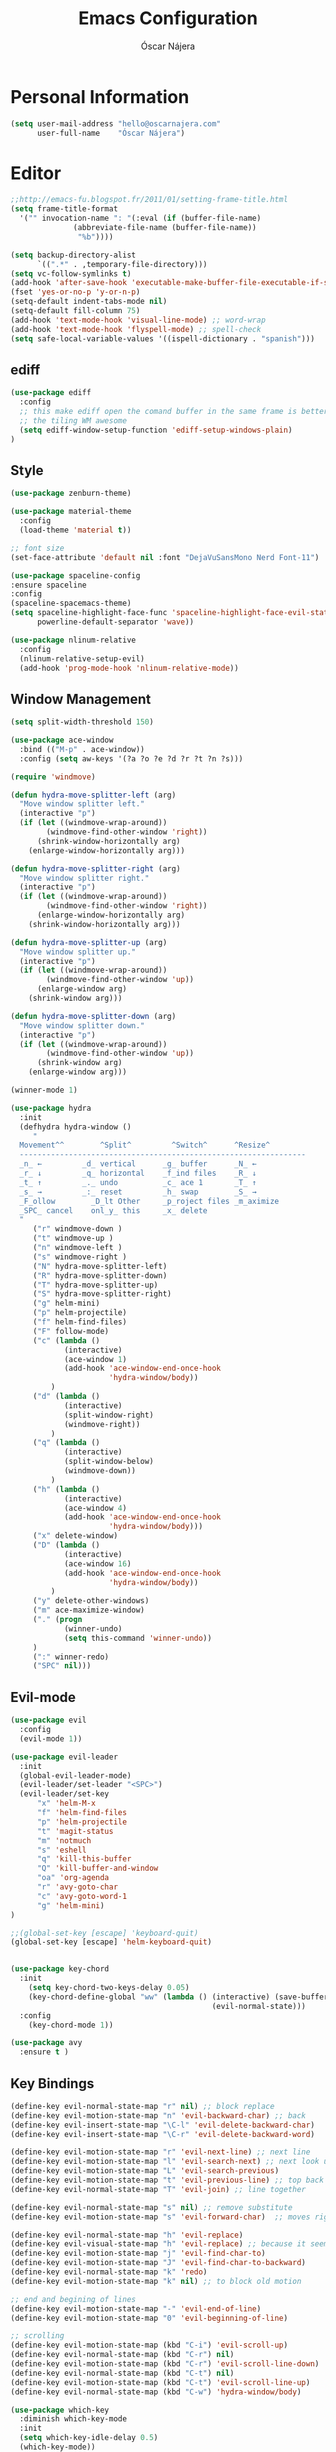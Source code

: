 #+TITLE: Emacs Configuration
#+AUTHOR: Óscar Nájera

* Personal Information
#+BEGIN_SRC emacs-lisp
  (setq user-mail-address "hello@oscarnajera.com"
        user-full-name    "Óscar Nájera")
#+END_SRC

* Editor
#+BEGIN_SRC emacs-lisp
  ;;http://emacs-fu.blogspot.fr/2011/01/setting-frame-title.html
  (setq frame-title-format
    '("" invocation-name ": "(:eval (if (buffer-file-name)
                (abbreviate-file-name (buffer-file-name))
                 "%b"))))

  (setq backup-directory-alist
        `((".*" . ,temporary-file-directory)))
  (setq vc-follow-symlinks t)
  (add-hook 'after-save-hook 'executable-make-buffer-file-executable-if-script-p)
  (fset 'yes-or-no-p 'y-or-n-p)
  (setq-default indent-tabs-mode nil)
  (setq-default fill-column 75)
  (add-hook 'text-mode-hook 'visual-line-mode) ;; word-wrap
  (add-hook 'text-mode-hook 'flyspell-mode) ;; spell-check
  (setq safe-local-variable-values '((ispell-dictionary . "spanish")))
#+END_SRC
** ediff
#+BEGIN_SRC emacs-lisp
  (use-package ediff
    :config
    ;; this make ediff open the comand buffer in the same frame is better when using
    ;; the tiling WM awesome
    (setq ediff-window-setup-function 'ediff-setup-windows-plain)
  )
#+END_SRC
** Style
#+BEGIN_SRC emacs-lisp
  (use-package zenburn-theme)

  (use-package material-theme
    :config
    (load-theme 'material t))

  ;; font size
  (set-face-attribute 'default nil :font "DejaVuSansMono Nerd Font-11")

  (use-package spaceline-config
  :ensure spaceline
  :config
  (spaceline-spacemacs-theme)
  (setq spaceline-highlight-face-func 'spaceline-highlight-face-evil-state
        powerline-default-separator 'wave))
#+END_SRC

#+BEGIN_SRC emacs-lisp
  (use-package nlinum-relative
    :config
    (nlinum-relative-setup-evil)
    (add-hook 'prog-mode-hook 'nlinum-relative-mode))
#+END_SRC

** Window Management
#+BEGIN_SRC emacs-lisp
  (setq split-width-threshold 150)

  (use-package ace-window
    :bind (("M-p" . ace-window))
    :config (setq aw-keys '(?a ?o ?e ?d ?r ?t ?n ?s)))
#+END_SRC

#+BEGIN_SRC emacs-lisp
  (require 'windmove)

  (defun hydra-move-splitter-left (arg)
    "Move window splitter left."
    (interactive "p")
    (if (let ((windmove-wrap-around))
          (windmove-find-other-window 'right))
        (shrink-window-horizontally arg)
      (enlarge-window-horizontally arg)))

  (defun hydra-move-splitter-right (arg)
    "Move window splitter right."
    (interactive "p")
    (if (let ((windmove-wrap-around))
          (windmove-find-other-window 'right))
        (enlarge-window-horizontally arg)
      (shrink-window-horizontally arg)))

  (defun hydra-move-splitter-up (arg)
    "Move window splitter up."
    (interactive "p")
    (if (let ((windmove-wrap-around))
          (windmove-find-other-window 'up))
        (enlarge-window arg)
      (shrink-window arg)))

  (defun hydra-move-splitter-down (arg)
    "Move window splitter down."
    (interactive "p")
    (if (let ((windmove-wrap-around))
          (windmove-find-other-window 'up))
        (shrink-window arg)
      (enlarge-window arg)))
#+END_SRC

#+BEGIN_SRC emacs-lisp
  (winner-mode 1)

  (use-package hydra
    :init
    (defhydra hydra-window ()
       "
    Movement^^        ^Split^         ^Switch^      ^Resize^
    ----------------------------------------------------------------
    _n_ ←         _d_ vertical      _g_ buffer      _N_ ←
    _r_ ↓         _q_ horizontal    _f_ind files    _R_ ↓
    _t_ ↑         _._ undo          _c_ ace 1       _T_ ↑
    _s_ →         _:_ reset         _h_ swap        _S_ →
    _F_ollow        _D_lt Other     _p_roject files _m_aximize
    _SPC_ cancel    onl_y_ this     _x_ delete
    "
       ("r" windmove-down )
       ("t" windmove-up )
       ("n" windmove-left )
       ("s" windmove-right )
       ("N" hydra-move-splitter-left)
       ("R" hydra-move-splitter-down)
       ("T" hydra-move-splitter-up)
       ("S" hydra-move-splitter-right)
       ("g" helm-mini)
       ("p" helm-projectile)
       ("f" helm-find-files)
       ("F" follow-mode)
       ("c" (lambda ()
              (interactive)
              (ace-window 1)
              (add-hook 'ace-window-end-once-hook
                        'hydra-window/body))
           )
       ("d" (lambda ()
              (interactive)
              (split-window-right)
              (windmove-right))
           )
       ("q" (lambda ()
              (interactive)
              (split-window-below)
              (windmove-down))
           )
       ("h" (lambda ()
              (interactive)
              (ace-window 4)
              (add-hook 'ace-window-end-once-hook
                        'hydra-window/body)))
       ("x" delete-window)
       ("D" (lambda ()
              (interactive)
              (ace-window 16)
              (add-hook 'ace-window-end-once-hook
                        'hydra-window/body))
           )
       ("y" delete-other-windows)
       ("m" ace-maximize-window)
       ("." (progn
              (winner-undo)
              (setq this-command 'winner-undo))
       )
       (":" winner-redo)
       ("SPC" nil)))
#+END_SRC

** Evil-mode
#+BEGIN_SRC emacs-lisp
  (use-package evil
    :config
    (evil-mode 1))

  (use-package evil-leader
    :init
    (global-evil-leader-mode)
    (evil-leader/set-leader "<SPC>")
    (evil-leader/set-key
        "x" 'helm-M-x
        "f" 'helm-find-files
        "p" 'helm-projectile
        "t" 'magit-status
        "m" 'notmuch
        "s" 'eshell
        "q" 'kill-this-buffer
        "Q" 'kill-buffer-and-window
        "oa" 'org-agenda
        "r" 'avy-goto-char
        "c" 'avy-goto-word-1
        "g" 'helm-mini)
  )

  ;;(global-set-key [escape] 'keyboard-quit)
  (global-set-key [escape] 'helm-keyboard-quit)


  (use-package key-chord
    :init
      (setq key-chord-two-keys-delay 0.05)
      (key-chord-define-global "ww" (lambda () (interactive) (save-buffer)
                                               (evil-normal-state)))
    :config
      (key-chord-mode 1))

  (use-package avy
    :ensure t )
#+END_SRC

** Key Bindings
#+BEGIN_SRC emacs-lisp
(define-key evil-normal-state-map "r" nil) ;; block replace
(define-key evil-motion-state-map "n" 'evil-backward-char) ;; back
(define-key evil-insert-state-map "\C-l" 'evil-delete-backward-char)
(define-key evil-insert-state-map "\C-r" 'evil-delete-backward-word)

(define-key evil-motion-state-map "r" 'evil-next-line) ;; next line
(define-key evil-motion-state-map "l" 'evil-search-next) ;; next look up
(define-key evil-motion-state-map "L" 'evil-search-previous)
(define-key evil-motion-state-map "t" 'evil-previous-line) ;; top back up
(define-key evil-normal-state-map "T" 'evil-join) ;; line together

(define-key evil-normal-state-map "s" nil) ;; remove substitute
(define-key evil-motion-state-map "s" 'evil-forward-char)  ;; moves right

(define-key evil-normal-state-map "h" 'evil-replace)
(define-key evil-visual-state-map "h" 'evil-replace) ;; because it seems to respect old motion
(define-key evil-motion-state-map "j" 'evil-find-char-to)
(define-key evil-motion-state-map "J" 'evil-find-char-to-backward)
(define-key evil-normal-state-map "k" 'redo)
(define-key evil-motion-state-map "k" nil) ;; to block old motion

;; end and begining of lines
(define-key evil-motion-state-map "-" 'evil-end-of-line)
(define-key evil-motion-state-map "0" 'evil-beginning-of-line)

;; scrolling
(define-key evil-motion-state-map (kbd "C-i") 'evil-scroll-up)
(define-key evil-normal-state-map (kbd "C-r") nil)
(define-key evil-motion-state-map (kbd "C-r") 'evil-scroll-line-down)
(define-key evil-normal-state-map (kbd "C-t") nil)
(define-key evil-motion-state-map (kbd "C-t") 'evil-scroll-line-up)
(define-key evil-normal-state-map (kbd "C-w") 'hydra-window/body)
#+END_SRC

#+BEGIN_SRC emacs-lisp
  (use-package which-key
    :diminish which-key-mode
    :init
    (setq which-key-idle-delay 0.5)
    (which-key-mode))
#+END_SRC
#+BEGIN_SRC emacs-lisp
  (defun my-save-if-bufferfilename ()
      (if (buffer-file-name)
          (progn
          (save-buffer)
          )
      (message "no file is associated to this buffer: do nothing")
      )
  )
  (add-hook 'evil-insert-state-exit-hook 'my-save-if-bufferfilename)
#+END_SRC
** Dired
#+BEGIN_SRC emacs-lisp
;; modify dired keys
(progn
(require 'dired )
(evil-set-initial-state 'dired-mode 'emacs)
(define-key dired-mode-map "t" 'dired-previous-line)
(define-key dired-mode-map "r" 'dired-next-line)
(define-key dired-mode-map "p" 'dired-toggle-marks)
(setq-default dired-listing-switches "-alh")
)
#+END_SRC
** Spelling
About using hunspell and langtool from https://joelkuiper.eu/spellcheck_emacs
#+BEGIN_SRC emacs-lisp
  (setq ispell-personal-dictionary "~/dev/helpful_scripts/emacs.d/personal_dict")
  (setq-default ispell-program-name (executable-find "hunspell"))
  ;;(setq ispell-really-hunspell t)

  (add-to-list 'ispell-skip-region-alist '(":\\(PROPERTIES\\|LOGBOOK\\):" . ":END:"))
  (add-to-list 'ispell-skip-region-alist '("#\\+BEGIN_SRC" . "#\\+END_SRC"))
  (add-to-list 'ispell-skip-region-alist '("#\\+BEGIN_EXPORT latex" . "#\\+END_SRC"))
  (add-to-list 'ispell-skip-region-alist '("[^\\]\\$" . "[^\\]\\$"))
#+END_SRC
#+BEGIN_SRC emacs-lisp
  (use-package langtool
    :config
    (setq langtool-java-classpath "/usr/share/languagetool:/usr/share/java/languagetool/*"
          langtool-mother-tongue "es"
          langtool-default-language "en-US"
          langtool-disabled-rules '("WHITESPACE_RULE")))
#+END_SRC
** Add-ons
#+BEGIN_SRC emacs-lisp
  (use-package exec-path-from-shell
    :config
    (exec-path-from-shell-copy-env "SSH_AUTH_SOCK"))
  (setq browse-url-browser-function 'browse-url-firefox)
#+END_SRC
** Parenthesis
#+BEGIN_SRC emacs-lisp
  (show-paren-mode t)
  (setq show-paren-delay 0.0)
  (use-package smartparens
    :diminish smartparens-mode
    :bind (:map smartparens-mode-map
          ("C-)" . sp-forward-slurp-sexp)
          ("C-(" . sp-backward-slurp-sexp)
          ("C-M-)" . sp-forward-barf-sexp)
          ("C-M-(" . sp-backward-barf-sexp))
    :init
      (require 'smartparens-config)
      (smartparens-global-mode t))
#+END_SRC
* Helm
#+BEGIN_SRC emacs-lisp
  (use-package helm
      :bind (("M-x" . helm-M-x)
             ("C-x g" . helm-mini))
      :config
      (require 'helm-config)
      (define-key helm-map (kbd "C-p") 'helm-toggle-resplit-and-swap-windows)

      (evil-leader/set-key
          "hs" 'helm-semantic-or-imenu
          "hd" 'helm-show-kill-ring
          "hl" 'helm-locate)

      (helm-mode 1))

  (use-package helm-ag
      :ensure t
      :config
      (evil-leader/set-key "ho" 'helm-do-ag-this-file)
  )

  (use-package helm-projectile
      :config
      (projectile-global-mode)
      (setq projectile-completion-system 'helm)
      (helm-projectile-on)
      (evil-leader/set-key "ha" 'helm-projectile-ag)
  )

  (use-package hydra
      ;; Hydra to enter in vim normal state like
      ;; for speed key bindings
      :init
      (defhydra helm-vim-normal ()
          ("?" helm-help "help")
          ("<escape>" keyboard-escape-quit "exit")
          ("q" keyboard-escape-quit "exit")
          ("<SPC>" helm-toggle-visible-mark "mark")
          ("m" helm-toggle-all-marks "(un)mark all")
          ("l" helm-execute-persistent-action "persistent")
          ("g" helm-beginning-of-buffer "top")
          ("G" helm-end-of-buffer "bottom")
          ("c" helm-find-files-up-one-level "Dir up")
          ("f" helm-find-files-down-last-level "Dir down")
          ("r" helm-next-line "down")
          ("t" helm-previous-line "up")
          ("n" helm-previous-source "prev src")
          ("s" helm-next-source "next src")
          ("w" helm-toggle-resplit-and-swap-windows "swap windows")
          ("i" nil "cancel"))

      (define-key helm-map (kbd "<escape>") 'helm-vim-normal/body)

      ;;(key-chord-define helm-map "jk" 'helm-like-unite/body)
  )
#+END_SRC
** Completion
#+BEGIN_SRC emacs-lisp
  (global-set-key "\M-/" 'hippie-expand)

  (use-package company
    :bind (:map company-active-map
              ("C-r" . company-select-next)
              ("C-t" . company-select-previous)
           :map company-search-map
              ("C-r" . company-select-next)
              ("C-t" . company-select-previous))
      :init
      (add-hook 'after-init-hook 'global-company-mode)
      (setq company-idle-delay 0.2
            company-selection-wrap-around t)
      )



  (use-package yasnippet
  :config (yas-global-mode t))
#+END_SRC
* Ivy
#+BEGIN_SRC emacs-lisp
  (use-package swiper
    :config
    (setq swiper-action-recenter t)
    (define-key swiper-map (kbd "<ESC>") 'minibuffer-keyboard-quit)
    :bind (("C-s" . swiper)
           :map evil-normal-state-map
                ("/" . swiper)
                ("?" . swiper)))

  (use-package ivy
    :bind (:map ivy-minibuffer-map
                ("C-r" . ivy-next-line)
                ("C-t" . ivy-previous-line)
                ("C-n" . ivy-reverse-i-search)))
#+END_SRC
* shell
** Zsh
Zsh is great and it's completion too. Use a compatible term and
disable other completions. But it looks a disaster inside emacs
#+BEGIN_SRC emacs-lisp
(use-package multi-term
  :config
  (add-hook 'term-mode-hook (lambda () (yas-minor-mode -1)))
  (setq company-global-modes '(not term-mode)))
#+END_SRC

** Eshell
#+BEGIN_SRC emacs-lisp
  (add-to-list 'exec-path "~/dev/helpful_scripts")
  (add-to-list 'exec-path "~/.cargo/bin")
  (use-package eshell-git-prompt
    :config
    (eshell-git-prompt-use-theme 'powerline))
#+END_SRC
* Orgmode
** Main Behavior
#+BEGIN_SRC emacs-lisp
  (use-package org
    :bind (("\C-ca" . org-agenda)
           ("\C-cc" . org-capture)
           ("\C-cl" . org-store-link))
    :init
    (add-hook 'org-agenda-mode-hook (lambda ()
     (define-key org-agenda-mode-map "T" 'org-agenda-previous-line)
     (define-key org-agenda-mode-map "t" 'org-agenda-previous-item)
     (define-key org-agenda-mode-map "R" 'org-agenda-next-line)
     (define-key org-agenda-mode-map "r" 'org-agenda-next-item)
     (define-key org-agenda-mode-map "n" 'org-agenda-redo)
     (define-key org-agenda-mode-map "N" 'org-agenda-clockreport-mode)
     (define-key org-agenda-mode-map "p" 'org-agenda-todo)
     (define-key org-agenda-mode-map "P" 'org-agenda-show-tags)))

    ;; Work directories
    (setq org-directory "~/Dropbox/org")

    ;; Refile
    (setq org-refile-targets (quote ((nil :maxlevel . 2)
                                  ("~/Dropbox/org/journal.org" :maxlevel . 3)
                                  ("~/Dropbox/org/todo.org" :maxlevel . 2))))
    (setq org-refile-use-outline-path nil)

    ;; Agenda files
    (setq org-agenda-files (list "~/Dropbox/org/schedule.org"
                                "~/Dropbox/org/gcal.org"
                                "~/Dropbox/org/journal.org"
                                "~/Dropbox/org/todo.org"))
    (setq org-agenda-start-on-weekday 0)
    (setq org-agenda-clockreport-parameter-plist (quote (:link t :maxlevel 4)))

    ;; Text editing
    (setq org-hide-emphasis-markers t)
    ;;; emphasis markers can span upto 3 lines
    (setf (nth 4 org-emphasis-regexp-components) 3)
    (org-set-emph-re 'org-emphasis-regexp-components org-emphasis-regexp-components)

    (add-hook 'org-mode-hook 'auto-fill-mode)
    (add-hook 'org-mode-hook 'flyspell-mode))

  ;; leader shortcuts
  (evil-leader/set-key-for-mode 'org-mode
      "ot"  'outline-previous-visible-heading
      "or"  'outline-next-visible-heading
      "oo"  'org-insert-heading
      "os"  'org-sort-list
      "oci" 'org-clock-in
      "oco" 'org-clock-out
      "ocd" 'org-clock-display
      "ocr" 'org-clock-goto
      "oe" 'org-todo)

  ;; Launch day agenda
  ;;(org-agenda-list 1)
  ;;(setq initial-buffer-choice '(lambda () (get-buffer org-agenda-buffer-name)))

#+END_SRC

** Alerts
This is to set the reminders of calendar events.
Using appt is quite fine. I get a remainder just above the minibuffer
There is no loud sound or anything disturbing, just the appearance of
this new window.
#+BEGIN_SRC emacs-lisp
  (setq
    appt-display-mode-line t     ;; show in the modeline
    appt-display-format 'window) ;; use our func
  (appt-activate 1)              ;; active appt (appointment notification)
  (display-time)                 ;; time display is required for this...

  ;; update appt each time agenda opened
  (add-hook 'org-agenda-finalize-hook 'org-agenda-to-appt)
#+END_SRC
** Calendar
#+BEGIN_SRC emacs-lisp
  (use-package org-gcal
    :config
    (setq org-gcal-client-id (car (auth-source-user-and-password "googlecalapi"))
          org-gcal-client-secret (cadr (auth-source-user-and-password "googlecalapi"))
          org-gcal-file-alist '(("najera.oscar@gmail.com" . "~/Dropbox/org/gcal.org")))
  )

  (add-hook 'org-agenda-mode-hook (lambda () (org-gcal-sync) ))
  (add-hook 'org-capture-after-finalize-hook (lambda () (org-gcal-sync) ))
#+END_SRC

** Latex
#+BEGIN_SRC emacs-lisp
  ;; code syntax highlighting. See section 12
  ;; http://orgmode.org/worg/org-tutorials/org-latex-export.html
  ;;(add-to-list 'org-latex-packages-alist '("" "minted" nil))
  (setq org-latex-listings 'minted)
  (setq org-export-initial-scope 'subtree)
  (setq org-latex-minted-options
        '(("frame" "lines")
          ("fontsize" "\\scriptsize")
          ("linenos" "")))
  (setq org-highlight-latex-and-related '(latex script entities))
  (setq org-latex-pdf-process '("latexmk -g -pdf -pdflatex=\"%latex\" -outdir=%o %f"))
#+END_SRC
#+BEGIN_SRC emacs-lisp
  (use-package org-edit-latex
    :ensure t
    :config
    (add-hook 'org-mode-hook 'org-edit-latex-mode)
    (plist-put org-format-latex-options :scale 1.5)
    (setq org-preview-latex-default-process 'imagemagick)
    (key-chord-define org-src-mode-map ".." 'org-edit-latex-preview-at-point)
    (key-chord-define org-mode-map ".." 'org-toggle-latex-fragment))
#+END_SRC

#+BEGIN_SRC emacs-lisp
    (use-package company-math
      :ensure company-math
      :config
      (defun my-latex-mode-setup ()
      (setq-local company-backends
                  (append '((company-math-symbols-latex company-latex-commands))
                          company-backends)))

       (add-hook 'org-mode-hook 'my-latex-mode-setup)
       (add-to-list 'company-math-allow-latex-symbols-in-faces 'org-latex-and-related)
  )
#+END_SRC
#+BEGIN_SRC emacs-lisp
  ;; ** <<APS journals>>
  (require 'ox-latex)
  (add-to-list 'org-latex-classes '("revtex4-1"
                                    "\\documentclass{revtex4-1}
  [PACKAGES]
  [EXTRA]"
                                     ("\\section{%s}" . "\\section*{%s}")
                                     ("\\subsection{%s}" . "\\subsection*{%s}")
                                     ("\\subsubsection{%s}" . "\\subsubsection*{%s}")
                                     ("\\paragraph{%s}" . "\\paragraph*{%s}")
                                     ("\\subparagraph{%s}" . "\\subparagraph*{%s}")))

  (add-to-list 'org-latex-classes '("letter"
                      "\\documentclass{letter}
       \[DEFAULT-PACKAGES]
       \[PACKAGES]
       \[EXTRA]"))
#+END_SRC
** Capture
#+BEGIN_SRC emacs-lisp
  (setq org-todo-keywords '((sequence "TODO(t)" "WAIT(w@/!)" "|" "DONE(d!)" "CANCELED(c@)" "DEFERRED(f@)")))
  (setq org-capture-templates
      '(("t" "Task" entry (file "~/Dropbox/org/todo.org")
          "* TODO %?\n  %U\n  %i\n  %a" :clock-in t :clock-resume t)
        ("j" "Journal Entry" entry (file+datetree "~/Dropbox/org/journal.org")
          "* %(format-time-string \"%H:%M\") %?\n  %i\n  %a" :clock-in t :clock-resume t)
        ("l" "Lab Journal Entry" entry (file+datetree "~/Dropbox/org/PHD_Journal.org")
          "* %(format-time-string \"%H:%M\") %?\n  %i\n  %a" :clock-in t :clock-resume t)
        ("e" "Event" entry (file "~/Dropbox/org/schedule.org")
          "* %?\n  %^T\n  %i\n  %a" :clock-in t :clock-resume t)))
#+END_SRC
** Babel
#+BEGIN_SRC emacs-lisp
  (org-babel-do-load-languages
   'org-babel-load-languages
   '((emacs-lisp . t)
     (latex . t)
     (sh . t)
     (python . t)))
#+END_SRC

#+BEGIN_SRC emacs-lisp
  (setq org-src-fontify-natively t);; sintax highligting of codeblock in org
  (setq org-confirm-babel-evaluate nil)   ;don't prompt me to confirm everytime I want to evaluate a block
  ;;; display/update images in the buffer after I evaluate
  (setq org-image-actual-width '(500))
  (add-hook 'org-babel-after-execute-hook 'org-display-inline-images 'append)
#+END_SRC
*** Python
#+BEGIN_SRC emacs-lisp
  (setq org-babel-python-command "ipython --simple-prompt --pprint")
  ;; use %cpaste to paste code into ipython in org mode
  ;; from http://emacs.stackexchange.com/questions/3859/working-setup-for-ipython-in-babel
  (defadvice org-babel-python-evaluate-session
      (around org-python-use-cpaste
              (session body &optional result-type result-params) activate)
      "add a %cpaste and '--' to the body, so that ipython does the right thing."
      (setq body (concat "%cpaste -q \n" body "\n--"))
      ad-do-it
  )

  (setq org-babel-default-header-args:python
        '((:session . "Python")
          (:tangle . "yes")
          (:eval . "never-export")
          (:exports . "results")))
#+END_SRC
*** RevealJS
#+BEGIN_SRC emacs-lisp
(use-package ox-reveal
:init
(setq org-reveal-root "file:///home/oscar/dev/reveal.js"))
#+END_SRC
** Bibliography references
#+BEGIN_SRC emacs-lisp
  (use-package bibtex
    :config
    (setq bibtex-autokey-year-length 4
          bibtex-autokey-titlewords 5
          bibtex-autokey-titleword-length nil))

#+END_SRC
#+BEGIN_SRC emacs-lisp
  (use-package helm-bibtex
    :init
    (evil-leader/set-key
      "hb" 'helm-bibtex)
    :config
    (setq bibtex-completion-bibliography '("~/Dropbox/biblio/papers.bib"
                                           "~/Dropbox/biblio/zotero.bib"
                                           "~/Dropbox/biblio/arxiv.bib"
                                           "~/Dropbox/biblio/library.bib"
                                           "~/Dropbox/biblio/slides_talks.bib"))
    (setq bibtex-completion-pdf-field "file")
    (setq bibtex-completion-library-path "~/Dropbox/bibtex-pdf/")
    (setq bibtex-completion-notes-path "~/Dropbox/org/WorkPhys/literature_notes.org"))

    (defun bibtex-completion-open-notes-and-pdf (keys)
         (bibtex-completion-open-pdf keys)
         (bibtex-completion-edit-notes keys))

    (helm-bibtex-helmify-action bibtex-completion-open-notes-and-pdf helm-bibtex-open-notes-and-pdf)
    ;(helm-delete-action-from-source "Edit notes with PDF" helm-source-bibtex)
    (helm-add-action-to-source "Edit notes with PDF" 'helm-bibtex-open-notes-and-pdf helm-source-bibtex 1)
#+END_SRC

#+BEGIN_SRC emacs-lisp
  (use-package org-ref
   :init
   (key-chord-define bibtex-mode-map "jj" 'org-ref-bibtex-hydra/body)
   :config
   (setq org-ref-show-broken-links nil)
   (setq org-ref-bibliography-notes bibtex-completion-notes-path)
   (setq org-ref-default-bibliography bibtex-completion-bibliography)
   (setq org-ref-pdf-directory bibtex-completion-library-path)
   (require 'org-ref-pdf)
   (require 'org-ref-url-utils)
   (require 'org-ref-arxiv)
   (require 'doi-utils)
   (setq doi-utils-download-pdf nil
         doi-utils-make-notes nil)
  )
#+END_SRC
#+BEGIN_SRC emacs-lisp
  (defun org-ref-bibtex-assoc-pdf-sup-with-entry (&optional prefix)
    "Prompt for supplementary pdf associated with entry at point and
  rename it.  Check whether a pdf already exists in
  `org-ref-pdf-directory' with the name '[bibtexkey]_sup.pdf'. If the
  file does not exist, rename it to '[bibtexkey]_sup.pdf' using
  `org-ref-bibtex-assoc-pdf-with-entry-move-function' and place it in
  `org-ref-pdf-directory'. Finally set the file field in the bibtex to
  include main pdf and supplementary pdf file locations"
    (interactive "P")
    (save-excursion
      (bibtex-beginning-of-entry)
      (let* ((file (read-file-name "Select file associated with entry: "))
	     (bibtex-expand-strings t)
             (entry (bibtex-parse-entry t))
             (key (reftex-get-bib-field "=key=" entry))
             (mainpdf (concat org-ref-pdf-directory key ".pdf"))
             (suppdf (concat org-ref-pdf-directory key "_sup.pdf"))
             (key-files (concat ":" mainpdf ":PDF;:" suppdf ":PDF"))
	     (file-move-func (org-ref-bibtex-get-file-move-func prefix)))
        (if (file-exists-p suppdf)
	    (message (format "A file named %s already exists" pdf))
	  (progn
	    (funcall file-move-func file suppdf)
            (bibtex-set-field "file" key-files)
	    (message (format "Created file %s" suppdf)))))))
#+END_SRC
#+BEGIN_SRC emacs-lisp
  (defhydra helm-org-ref-insert-link ()
    ("c" org-ref-helm-insert-cite-link "cite article")
    ("r" org-ref-helm-insert-ref-link "reference link")
    ("l" org-ref-helm-insert-label-link "create label"))

  (key-chord-define org-mode-map "jj" 'helm-org-ref-insert-link/body)
#+END_SRC
** Key Bindings
#+BEGIN_SRC emacs-lisp
  (add-to-list 'org-structure-template-alist '("e" "#+BEGIN_SRC emacs-lisp\n?\n#+END_SRC"))
  (add-to-list 'org-structure-template-alist '("p" "#+BEGIN_SRC python\n?\n#+END_SRC"))
  (add-to-list 'org-structure-template-alist '("C" "#+CAPTION: ?"))
#+END_SRC
*** normal & insert state shortcuts.
#+BEGIN_SRC emacs-lisp
  (mapc (lambda (state)
          (evil-define-key state org-mode-map
            (kbd "M-r") 'org-metadown
            (kbd "M-t") 'org-metaup
            (kbd "M-n") 'org-metaleft
            (kbd "M-s") 'org-metaright
            (kbd "M-R") 'org-shiftmetadown
            (kbd "M-T") 'org-shiftmetaup
            (kbd "M-N") 'org-shiftmetaleft
            (kbd "M-S") 'org-shiftmetaright
            ))
        '(normal insert))
#+END_SRC
* Text Editing
#+BEGIN_SRC emacs-lisp
(add-hook 'before-save-hook 'delete-trailing-whitespace)
#+END_SRC

#+BEGIN_SRC emacs-lisp
(add-hook 'text-mode-hook (lambda () (abbrev-mode 1)))
;; when writting org-mode latex make this count as words to block
;; expansion
(modify-syntax-entry ?_ "w" org-mode-syntax-table)
(modify-syntax-entry ?^ "w" org-mode-syntax-table)
#+END_SRC
** Markdown
#+BEGIN_SRC emacs-lisp
(use-package markdown-mode
:mode "\\.md//'"
:init
(add-hook 'markdown-mode-hook 'auto-fill-mode)
(add-hook 'markdown-mode-hook 'flyspell-mode))
#+END_SRC
** Latex
#+BEGIN_SRC emacs-lisp
(use-package tex-site
:ensure auctex
:init
(setq LaTeX-command "latex -shell-escape"))
#+END_SRC
* Magit
#+BEGIN_SRC emacs-lisp
  (use-package magit
  :init
  (add-hook 'git-commit-mode-hook 'flyspell-mode)
  (add-hook 'git-commit-mode-hook 'evil-insert-state)
  :config
  (setq magit-diff-refine-hunk t)
  (setq magit-repository-directories '("~/dev"))
  (define-key magit-mode-map "t" 'magit-section-backward)
  (define-key magit-mode-map "\M-t" 'magit-section-backward-sibling)
  (define-key magit-mode-map "r" 'magit-section-forward)
  (define-key magit-mode-map "\M-r" 'magit-section-forward-sibling)

  (define-key magit-mode-map "p" 'magit-tag-popup)
  (define-key magit-mode-map "n" 'magit-rebase-popup))

  (use-package magit-gh-pulls
  :init
  (add-hook 'magit-mode-hook 'turn-on-magit-gh-pulls))
#+END_SRC
* Coding
#+BEGIN_SRC emacs-lisp
  (use-package rainbow-delimiters
    :init
    (add-hook 'prog-mode-hook 'rainbow-delimiters-mode))
#+END_SRC
** Linting
#+BEGIN_SRC emacs-lisp
  (use-package flycheck
  :config
  (flycheck-add-next-checker 'python-flake8 'python-pylint)
  :init
  (define-key evil-motion-state-map "gL" 'flycheck-previous-error)
  (define-key evil-motion-state-map "gl" 'flycheck-next-error)
  (add-hook 'prog-mode-hook 'flycheck-mode))
#+END_SRC
** Python
#+BEGIN_SRC emacs-lisp
  (use-package elpy
      :init
          (add-hook 'python-mode-hook 'flyspell-prog-mode)
          (add-hook 'python-mode-hook 'elpy-mode)
      :config
          (elpy-enable)
          (pyvenv-activate "~/.virtualenvs/dev3/")
          (setq elpy-rpc-backend "jedi")
          (remove-hook 'elpy-modules 'elpy-module-flymake)
          (elpy-use-ipython)
          (setq python-shell-interpreter-args "--simple-prompt --pprint")
          (setq python-shell-completion-native-enable nil)
          (evil-define-key 'motion python-mode-map "gd" 'elpy-goto-definition)
          (setq elpy-test-runner 'elpy-test-pytest-runner)
   )

  (use-package py-autopep8
      :config
          (add-hook 'elpy-mode-hook 'py-autopep8-enable-on-save))
  (use-package sphinx-doc
    :diminish sphinx-doc-mode)

  (use-package cython-mode
      :mode (("\\.pyx" . cython-mode)))

  (use-package yaml-mode :ensure t)
#+END_SRC
*** IPython Notebook
#+BEGIN_SRC emacs-lisp
  (use-package ein
      :ensure t
      :init (evil-leader/set-key "ipn" 'ein:notebooklist-open)
      :config
      (require 'ein-multilang)
      (setq ein:complete-on-dot t
            ein:use-auto-complete t)
      (mapc (lambda (state)
          (evil-define-key state ein:notebook-multilang-mode-map
              (kbd "M-y") 'ein:worksheet-copy-cell
              (kbd "M-p") 'ein:worksheet-yank-cell
              (kbd "M-d") 'ein:worksheet-kill-cell
              (kbd "M-o") 'ein:worksheet-insert-cell-below
              (kbd "M-O") 'ein:worksheet-insert-cell-above

              (kbd "M-r") 'ein:worksheet-goto-next-input
              (kbd "M-t") 'ein:worksheet-goto-prev-input
              (kbd "M-R") 'ein:worksheet-move-cell-down
              (kbd "M-T") 'ein:worksheet-move-cell-up

              (kbd "M-h") 'ein:worksheet-toggle-output
              )) '(normal insert))
  )
#+END_SRC
** Web
#+BEGIN_SRC emacs-lisp
  (use-package scss-mode
   :ensure t)
#+END_SRC
** C++
#+BEGIN_SRC emacs-lisp
  (use-package cmake-mode
    :mode (("CMakeLists\\.txt\\'" . cmake-mode)
           ("\\.cmake\\'" . cmake-mode)))
#+END_SRC

** Rust
#+BEGIN_SRC emacs-lisp
  (use-package rust-mode
    :config
    (rust-enable-format-on-save))

  (use-package cargo
    :config
    (setq cargo-process--custom-path-to-bin "~/.cargo/bin/")
    (add-hook 'rust-mode-hook 'cargo-minor-mode))

  (use-package flycheck-rust
    :ensure t
    :mode (("\\.rs\\'" . rust-mode))
    :init
    (add-hook 'flycheck-mode-hook #'flycheck-rust-setup))

  (use-package racer
    :config
    (add-hook 'rust-mode-hook #'racer-mode)
    (add-hook 'racer-mode-hook #'eldoc-mode)
    (add-hook 'racer-mode-hook #'company-mode))
#+END_SRC
** Docker
#+BEGIN_SRC emacs-lisp
  (use-package dockerfile-mode
    :ensure t)
#+END_SRC

** Lua
#+BEGIN_SRC emacs-lisp
  (use-package lua-mode)
#+END_SRC
** clojure
#+BEGIN_SRC emacs-lisp
  (use-package cider)
  (use-package flycheck-clojure
    :config
    (flycheck-clojure-setup))
#+END_SRC
* Email
** Notmuch client
#+BEGIN_SRC emacs-lisp
  (use-package notmuch
    :bind (:map notmuch-hello-mode-map
          ("l" . notmuch-jump-search)
          ("/" . notmuch-tree)
          :map notmuch-search-mode-map
          ("r" . notmuch-search-next-thread)
          ("N" . notmuch-search-reply-to-thread)
          ("t" . notmuch-search-previous-thread)
          ("f" . notmuch-search-filter-by-tag)
          ("/" . notmuch-tree)
          :map notmuch-tree-mode-map
          ("r" . notmuch-tree-next-matching-message)
          ("t" . notmuch-tree-prev-matching-message)
          ("R" . notmuch-tree-next-message)
          ("T" . notmuch-tree-prev-message)
          :map notmuch-show-mode-map
          ("N" . notmuch-show-reply)
          ("n" . notmuch-show-reply-sender)
          ("r" . notmuch-show-next-message)
          ("t" . notmuch-show-previous-message)
          ("M-r" . notmuch-show-next-thread-show)
          ("M-t" . notmuch-show-previous-thread-show)
          )
    :config
      (add-to-list 'load-path "~/.emacs.d/lisp/")
      (require 'org-notmuch)
      (define-key notmuch-tree-mode-map "n"
        (notmuch-tree-close-message-pane-and #'notmuch-show-reply-sender))
      (define-key notmuch-tree-mode-map "N"
        (notmuch-tree-close-message-pane-and #'notmuch-show-reply))
      (setq notmuch-search-oldest-first nil)
      (evil-set-initial-state 'notmuch-tree-mode 'emacs)

      (define-key notmuch-show-mode-map "d"
         (lambda ()
            (interactive)
            (notmuch-show-tag-message
               (if (member "deleted" (notmuch-show-get-tags))
                  "-deleted" "+deleted"))))

      (define-key notmuch-search-mode-map "d"
         (lambda ()
         "delete message"
            (interactive)
            (notmuch-search-tag
               (if (member "deleted" (notmuch-search-get-tags))
                    '("-deleted")
                    '("+deleted" "-inbox" "-unread")))))

      (setq notmuch-saved-searches
          '((:name "inbox" :query "tag:inbox" :key "i")
          (:name "to-me" :query "tag:tome" :key "l")
          (:name "unread" :query "tag:unread" :key "u")
          (:name "flagged" :query "tag:flagged" :key "f")
          (:name "sent" :query "tag:sent" :key "t")
          (:name "drafts" :query "tag:draft" :key "d")
          (:name "all mail" :query "*" :key "a")))

      (setq notmuch-fcc-dirs '((".*@oscarnajera.com" . "hi_pers/Sent")
                               (".*@gmail.com" . "gmail/[Gmail]/.Sent Mail")
                               (".*@u-psud.fr" . "upsud/Sent")))

      (setq notmuch-crypto-process-mime t)
      (setq message-kill-buffer-on-exit t)


  (zenburn-with-color-variables
    (setq notmuch-search-line-faces `(("deleted" . (:strike-through t))
                                      ("flagged" 'notmuch-search-flagged-face)
                                      ("unread" . (:background ,zenburn-bg-1
                                                   :foreground ,zenburn-green)))))
  )

#+END_SRC
** BBDB
#+BEGIN_SRC emacs-lisp
  (use-package bbdb
  :init
  (setq bbdb-file "~/Dropbox/bbdb"
          bbdb-offer-save 'auto
          bbdb-notice-auto-save-file t
          bbdb-expand-mail-aliases t
          bbdb-canonicalize-redundant-nets-p t
          bbdb-always-add-addresses t
          bbdb-complete-name-allow-cycling t
  )
  (add-hook 'gnus-startup-hook 'bbdb-insinuate-gnus)
  :config
  (bbdb-initialize 'gnus 'message)
  (bbdb-insinuate-message))
#+END_SRC
** Composer
#+BEGIN_SRC emacs-lisp
  ;; linebreak in message editing
  (add-hook 'message-mode-hook 'auto-fill-mode)
  (add-hook 'message-mode-hook 'flyspell-mode)
  (add-hook 'message-mode-hook 'turn-on-orgstruct)
  (add-hook 'message-mode-hook 'turn-on-orgstruct++)
  (add-hook 'message-mode-hook 'turn-on-orgtbl)
  (add-hook 'message-setup-hook 'mml-secure-message-sign-pgpmime)
  (use-package org-mime
    :defer t
    :commands (org-mime-htmlize org-mime-org-buffer-htmlize))
#+END_SRC
** twitter
#+BEGIN_SRC emacs-lisp
  (use-package twittering-mode
    :init
    (setq twittering-use-master-password t)
    (setq twittering-icon-mode t)
    (setq twittering-use-icon-storage t)
    :config
    (add-hook 'twittering-edit-mode-hook (lambda () (ispell-minor-mode) (flyspell-mode)))

    :bind (:map twittering-mode-map
           ("r" . twittering-goto-next-status)
           ("t" . twittering-goto-previous-status)))
#+END_SRC
** Send
#+BEGIN_SRC emacs-lisp
  (setq send-mail-function 'smtpmail-send-it
        message-send-mail-function 'message-smtpmail-send-it
  )

  (defconst smtp-from-server-alist
    '(("Oscar Najera <hello@oscarnajera.com>" . ("mail.najera.pw" 587 starttls))
      ("Oscar Najera <hi@oscarnajera.com>" . ("mail.najera.pw" 587 starttls))
      ("Oscar Najera <najera.oscar@gmail.com>" . ("smtp.googlemail.com" 587 starttls))
      ("Oscar Najera <oscar.najera-ocampo@u-psud.fr>" . ("smtps.u-psud.fr" 465 ssl))
      ))

  (defun set-smtp-server ()
    (let* ((smtp-conf (cdr (assoc (save-restriction
                                (message-narrow-to-headers)
                                (message-fetch-field "from"))
                                  smtp-from-server-alist)))
           (server (nth 0 smtp-conf))
           (port (nth 1 smtp-conf))
           (protocol (nth 2 smtp-conf)))
      (unless server (setq server "mail.najera.pw"
                           port 587))
      (setq smtpmail-smtp-server server
            smtpmail-smtp-service port
            smtpmail-stream-type protocol)
      (message "SMTP server changed to %s in port %s by %s" server port protocol)))
  (add-hook 'message-send-mail-hook 'set-smtp-server)
#+END_SRC
* RSS
#+BEGIN_SRC emacs-lisp
  ;; functions to support syncing .elfeed
  ;; makes sure elfeed reads index from disk before launching
  ;; http://pragmaticemacs.com/emacs/read-your-rss-feeds-in-emacs-with-elfeed/

  (defun bjm/elfeed-load-db-and-open ()
    "Wrapper to load the elfeed db from disk before opening"
    (interactive)
    (elfeed-db-load)
    (elfeed)
    (elfeed-search-update--force))

  ;;write to disk when quiting
  (defun bjm/elfeed-save-db-and-bury ()
    "Wrapper to save the elfeed db to disk before burying buffer"
    (interactive)
    (elfeed-db-save)
    (quit-window))

  (use-package elfeed
      :bind (:map elfeed-search-mode-map
              ("r" . next-line)
              ("t" . previous-line)
              ("n" . elfeed-search-untag-all-unread)
              ("q" . bjm/elfeed-save-db-and-bury)
             :map elfeed-show-mode-map
             ("r" . elfeed-show-next)
             ("t" . elfeed-show-prev)
             )
    :config
      (evil-set-initial-state 'elfeed-show-mode 'emacs)
      (evil-set-initial-state 'elfeed-search-mode 'emacs))
#+END_SRC
#+BEGIN_SRC emacs-lisp
  (use-package elfeed-org
    :config
    (elfeed-org)
    (setq rmh-elfeed-org-files (list "~/.emacs.d/elfeed.org")))
#+END_SRC
This allows to do an org capture from the elfeed entry so that I can
keep track of my reading todo list. Also keep track of [[https://github.com/skeeto/elfeed/pull/128][elfeed#128]] to
see this feature integrated.
#+BEGIN_SRC emacs-lisp
  ;; from https://github.com/skeeto/elfeed/issues/34#issuecomment-158824561
  (defun my-elfeed-store-link ()
    "Store a link to an elfeed search or entry buffer."
    (cond ((derived-mode-p 'elfeed-search-mode)
           (org-store-link-props
            :type "elfeed"
            :link (format "elfeed:%s" elfeed-search-filter)
            :description elfeed-search-filter))
          ((derived-mode-p 'elfeed-show-mode)
           (org-store-link-props
            :type "elfeed"
            :link (format "elfeed:%s#%s"
                          (car (elfeed-entry-id elfeed-show-entry))
                          (cdr (elfeed-entry-id elfeed-show-entry)))
            :description (elfeed-entry-title elfeed-show-entry)))))

  (defun my-elfeed-open (filter-or-id)
    "Jump to an elfeed entry or search, depending on what FILTER-OR-ID looks like."
    (message "filter-or-id: %s" filter-or-id)
    (if (string-match "\\([^#]+\\)#\\(.+\\)" filter-or-id)
        (elfeed-show-entry (elfeed-db-get-entry (cons (match-string 1 filter-or-id)
                                                      (match-string 2 filter-or-id))))
      (switch-to-buffer (elfeed-search-buffer))
      (unless (eq major-mode 'elfeed-search-mode)
        (elfeed-search-mode))
      (elfeed-search-set-filter filter-or-id)))

  (org-add-link-type "elfeed" #'my-elfeed-open)
  (add-hook 'org-store-link-functions #'my-elfeed-store-link)
#+END_SRC
* Pdf-Reading
#+BEGIN_SRC emacs-lisp
  (use-package pdf-tools
    :ensure t
    :mode (("\\.pdf$" . pdf-view-mode))
    :bind (:map pdf-view-mode-map
                ("r" . pdf-view-scroll-up-or-next-page)
                ("R" . pdf-view-next-page-command)
                ("t" . pdf-view-scroll-down-or-previous-page)
                ("T" . pdf-view-previous-page-command)
                ("C-s" . isearch-forward)
)
    :config
    (pdf-tools-install)
    (evil-set-initial-state 'pdf-view-mode 'emacs))

  (use-package org-pdfview
    :init
    (delete '("\\.pdf\\'" . default) org-file-apps)
    (add-to-list 'org-file-apps '("\\.pdf\\'" . (lambda (file link) (org-pdfview-open file))))
    (add-to-list 'org-file-apps '("\\.pdf::\\([[:digit:]]+\\)\\'" . (lambda (file link) (org-pdfview-open file))))
    )
#+END_SRC
* Music
#+BEGIN_SRC emacs-lisp
  (use-package emms
    :config
    (setq emms-source-file-default-directory "~/Music/")
    (emms-all)
    (emms-default-players)
    (add-to-list 'emms-info-functions 'emms-info-mpd)
    (add-to-list 'emms-player-list 'emms-player-mpd)
    (setq emms-source-file-directory-tree-function 'emms-source-file-directory-tree-find)
    (add-to-list 'emms-info-functions 'emms-info-mp3info)
    (evil-set-initial-state 'emms-browser 'emacs)
    (setq emms-player-mpd-music-directory "~/Music"))
#+END_SRC
